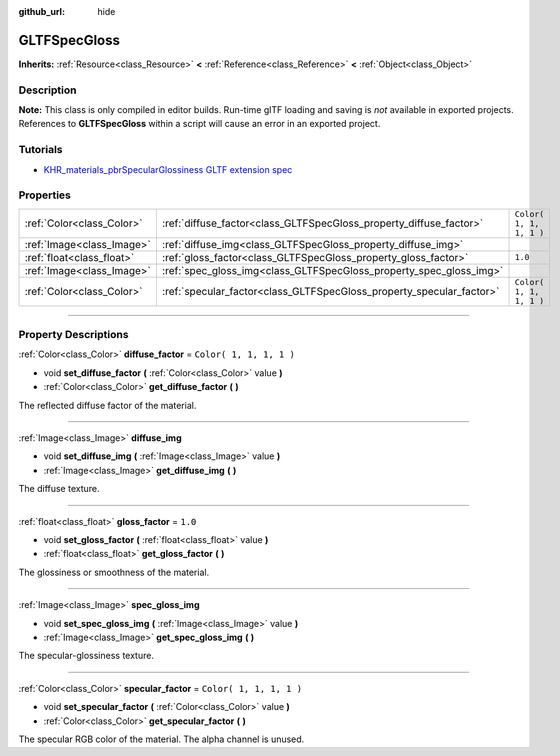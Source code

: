:github_url: hide

.. DO NOT EDIT THIS FILE!!!
.. Generated automatically from Godot engine sources.
.. Generator: https://github.com/godotengine/godot/tree/3.6/doc/tools/make_rst.py.
.. XML source: https://github.com/godotengine/godot/tree/3.6/modules/gltf/doc_classes/GLTFSpecGloss.xml.

.. _class_GLTFSpecGloss:

GLTFSpecGloss
=============

**Inherits:** :ref:`Resource<class_Resource>` **<** :ref:`Reference<class_Reference>` **<** :ref:`Object<class_Object>`

.. rst-class:: classref-introduction-group

Description
-----------

**Note:** This class is only compiled in editor builds. Run-time glTF loading and saving is *not* available in exported projects. References to **GLTFSpecGloss** within a script will cause an error in an exported project.

.. rst-class:: classref-introduction-group

Tutorials
---------

- `KHR_materials_pbrSpecularGlossiness GLTF extension spec <https://github.com/KhronosGroup/glTF/blob/main/extensions/2.0/Archived/KHR_materials_pbrSpecularGlossiness>`__

.. rst-class:: classref-reftable-group

Properties
----------

.. table::
   :widths: auto

   +---------------------------+----------------------------------------------------------------------+-------------------------+
   | :ref:`Color<class_Color>` | :ref:`diffuse_factor<class_GLTFSpecGloss_property_diffuse_factor>`   | ``Color( 1, 1, 1, 1 )`` |
   +---------------------------+----------------------------------------------------------------------+-------------------------+
   | :ref:`Image<class_Image>` | :ref:`diffuse_img<class_GLTFSpecGloss_property_diffuse_img>`         |                         |
   +---------------------------+----------------------------------------------------------------------+-------------------------+
   | :ref:`float<class_float>` | :ref:`gloss_factor<class_GLTFSpecGloss_property_gloss_factor>`       | ``1.0``                 |
   +---------------------------+----------------------------------------------------------------------+-------------------------+
   | :ref:`Image<class_Image>` | :ref:`spec_gloss_img<class_GLTFSpecGloss_property_spec_gloss_img>`   |                         |
   +---------------------------+----------------------------------------------------------------------+-------------------------+
   | :ref:`Color<class_Color>` | :ref:`specular_factor<class_GLTFSpecGloss_property_specular_factor>` | ``Color( 1, 1, 1, 1 )`` |
   +---------------------------+----------------------------------------------------------------------+-------------------------+

.. rst-class:: classref-section-separator

----

.. rst-class:: classref-descriptions-group

Property Descriptions
---------------------

.. _class_GLTFSpecGloss_property_diffuse_factor:

.. rst-class:: classref-property

:ref:`Color<class_Color>` **diffuse_factor** = ``Color( 1, 1, 1, 1 )``

.. rst-class:: classref-property-setget

- void **set_diffuse_factor** **(** :ref:`Color<class_Color>` value **)**
- :ref:`Color<class_Color>` **get_diffuse_factor** **(** **)**

The reflected diffuse factor of the material.

.. rst-class:: classref-item-separator

----

.. _class_GLTFSpecGloss_property_diffuse_img:

.. rst-class:: classref-property

:ref:`Image<class_Image>` **diffuse_img**

.. rst-class:: classref-property-setget

- void **set_diffuse_img** **(** :ref:`Image<class_Image>` value **)**
- :ref:`Image<class_Image>` **get_diffuse_img** **(** **)**

The diffuse texture.

.. rst-class:: classref-item-separator

----

.. _class_GLTFSpecGloss_property_gloss_factor:

.. rst-class:: classref-property

:ref:`float<class_float>` **gloss_factor** = ``1.0``

.. rst-class:: classref-property-setget

- void **set_gloss_factor** **(** :ref:`float<class_float>` value **)**
- :ref:`float<class_float>` **get_gloss_factor** **(** **)**

The glossiness or smoothness of the material.

.. rst-class:: classref-item-separator

----

.. _class_GLTFSpecGloss_property_spec_gloss_img:

.. rst-class:: classref-property

:ref:`Image<class_Image>` **spec_gloss_img**

.. rst-class:: classref-property-setget

- void **set_spec_gloss_img** **(** :ref:`Image<class_Image>` value **)**
- :ref:`Image<class_Image>` **get_spec_gloss_img** **(** **)**

The specular-glossiness texture.

.. rst-class:: classref-item-separator

----

.. _class_GLTFSpecGloss_property_specular_factor:

.. rst-class:: classref-property

:ref:`Color<class_Color>` **specular_factor** = ``Color( 1, 1, 1, 1 )``

.. rst-class:: classref-property-setget

- void **set_specular_factor** **(** :ref:`Color<class_Color>` value **)**
- :ref:`Color<class_Color>` **get_specular_factor** **(** **)**

The specular RGB color of the material. The alpha channel is unused.

.. |virtual| replace:: :abbr:`virtual (This method should typically be overridden by the user to have any effect.)`
.. |const| replace:: :abbr:`const (This method has no side effects. It doesn't modify any of the instance's member variables.)`
.. |vararg| replace:: :abbr:`vararg (This method accepts any number of arguments after the ones described here.)`
.. |static| replace:: :abbr:`static (This method doesn't need an instance to be called, so it can be called directly using the class name.)`
